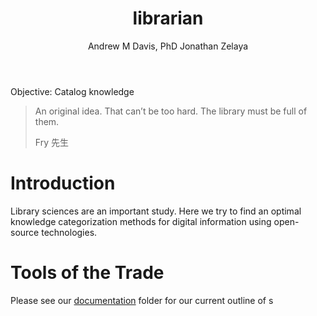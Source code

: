 #+OPTIONS: ':nil *:t -:t ::t <:t H:3 \n:nil ^:t arch:headline
#+OPTIONS: author:t broken-links:nil c:nil creator:nil
#+OPTIONS: d:(not "LOGBOOK") date:t e:t email:nil f:t inline:t num:nil
#+OPTIONS: p:nil pri:nil prop:nil stat:t tags:t tasks:t tex:t
#+OPTIONS: timestamp:t title:t toc:t todo:t |:t
#+TITLE: librarian
#+AUTHOR: Andrew M Davis, PhD
#+EMAIL: @reconmaster:matrix.org
#+AUTHOR: Jonathan Zelaya
#+EMAIL: @ocelomeh:matrix.org
#+LANGUAGE: en
#+SELECT_TAGS: export
#+EXCLUDE_TAGS: noexport
#+CREATOR: Emacs 26.1 (Org mode 9.1.13)
#+FILETAGS: 気, ki, comp, library
Objective: Catalog knowledge

#+BEGIN_QUOTE
An original idea. That can’t be too hard. The library must be full of
them.

Fry 先生
#+END_QUOTE
* Introduction
Library sciences are an important study. Here we try to find an
optimal knowledge categorization methods for digital information using
open-source technologies.

* Tools of the Trade
Please see our [[id:a3c6b18c-70b3-4ef0-b5b4-a9b243393091][documentation]] folder for our current outline of s
